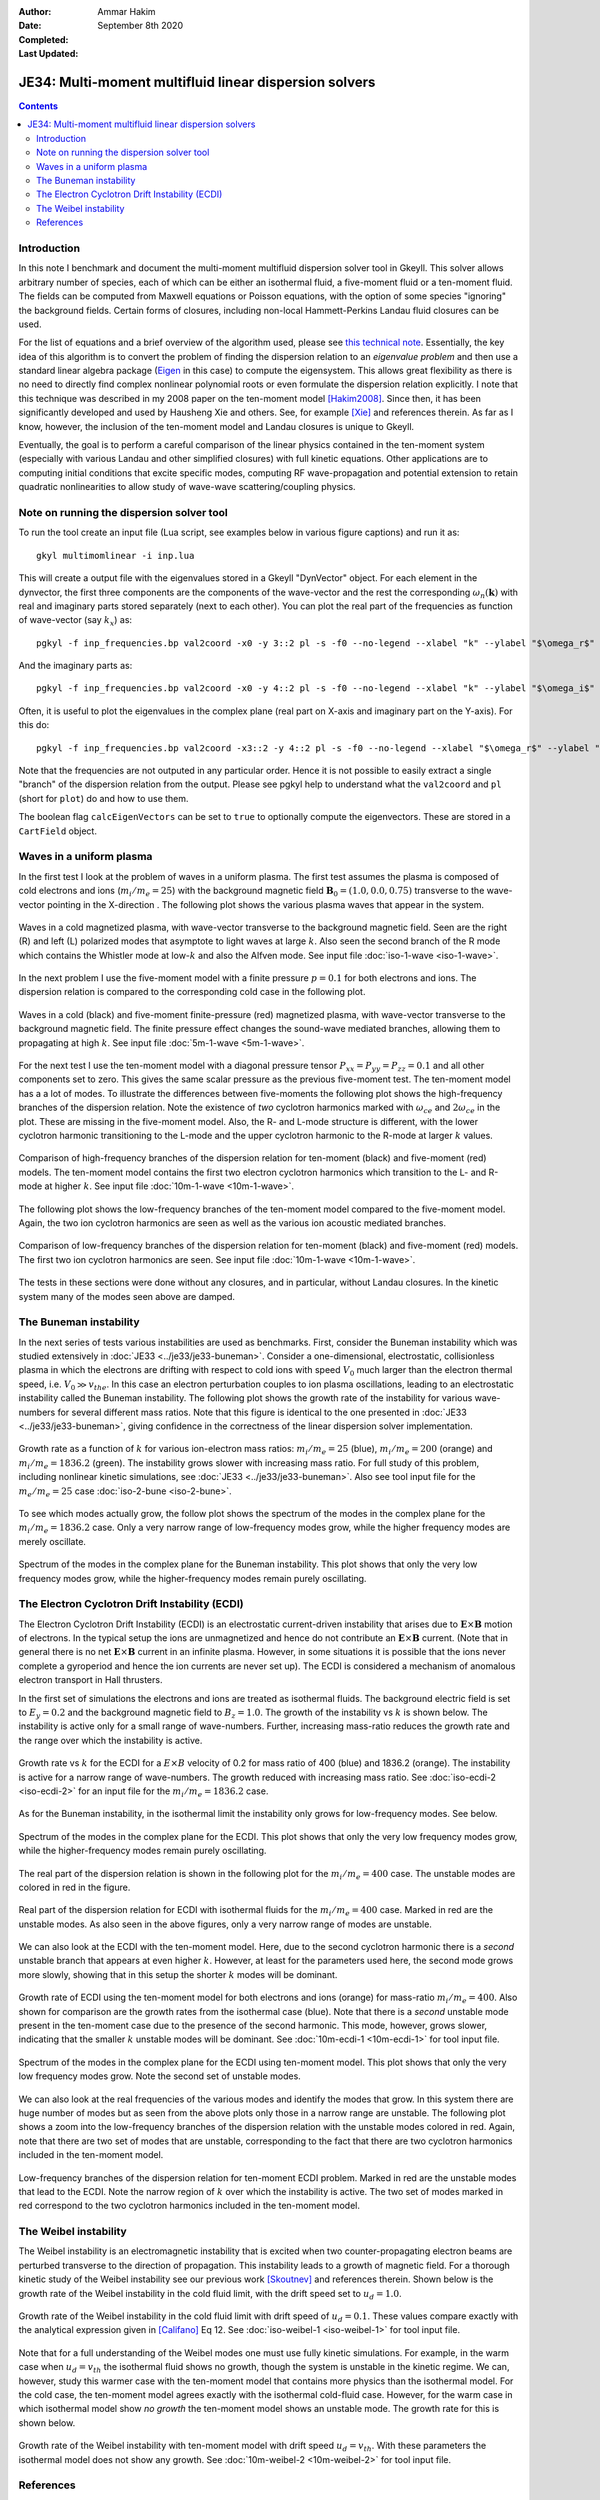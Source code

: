 :Author: Ammar Hakim
:Date: September 8th 2020
:Completed: 
:Last Updated:

JE34: Multi-moment multifluid linear dispersion solvers
=======================================================

.. contents::

Introduction
------------

In this note I benchmark and document the multi-moment multifluid
dispersion solver tool in Gkeyll. This solver allows arbitrary number
of species, each of which can be either an isothermal fluid, a
five-moment fluid or a ten-moment fluid. The fields can be computed
from Maxwell equations or Poisson equations, with the option of some
species "ignoring" the background fields. Certain forms of closures,
including non-local Hammett-Perkins Landau fluid closures can be used.

For the list of equations and a brief overview of the algorithm used,
please see `this technical note
<../../_static/files/gkyl-mom-lin.pdf>`_. Essentially, the key idea of
this algorithm is to convert the problem of finding the dispersion
relation to an *eigenvalue problem* and then use a standard linear
algebra package (`Eigen
<http://eigen.tuxfamily.org/index.php?title=Main_Page>`_ in this case)
to compute the eigensystem. This allows great flexibility as there is
no need to directly find complex nonlinear polynomial roots or even
formulate the dispersion relation explicitly. I note that this
technique was described in my 2008 paper on the ten-moment model
[Hakim2008]_. Since then, it has been significantly developed and used
by Hausheng Xie and others. See, for example [Xie]_ and references
therein. As far as I know, however, the inclusion of the ten-moment
model and Landau closures is unique to Gkeyll.

Eventually, the goal is to perform a careful comparison of the linear
physics contained in the ten-moment system (especially with various
Landau and other simplified closures) with full kinetic
equations. Other applications are to computing initial conditions that
excite specific modes, computing RF wave-propagation and potential
extension to retain quadratic nonlinearities to allow study of
wave-wave scattering/coupling physics.

Note on running the dispersion solver tool
------------------------------------------

To run the tool create an input file (Lua script, see examples below
in various figure captions) and run it as::

  gkyl multimomlinear -i inp.lua

This will create a output file with the eigenvalues stored in a Gkeyll
"DynVector" object. For each element in the dynvector, the first three
components are the components of the wave-vector and the rest the
corresponding :math:`\omega_n(\mathbf{k})` with real and imaginary
parts stored separately (next to each other). You can plot the real
part of the frequencies as function of wave-vector (say :math:`k_x`)
as::

  pgkyl -f inp_frequencies.bp val2coord -x0 -y 3::2 pl -s -f0 --no-legend --xlabel "k" --ylabel "$\omega_r$"

And the imaginary parts as::

  pgkyl -f inp_frequencies.bp val2coord -x0 -y 4::2 pl -s -f0 --no-legend --xlabel "k" --ylabel "$\omega_i$"

Often, it is useful to plot the eigenvalues in the complex plane (real
part on X-axis and imaginary part on the Y-axis). For this do::

  pgkyl -f inp_frequencies.bp val2coord -x3::2 -y 4::2 pl -s -f0 --no-legend --xlabel "$\omega_r$" --ylabel "$\omega_i$"  

Note that the frequencies are not outputed in any particular
order. Hence it is not possible to easily extract a single "branch" of
the dispersion relation from the output. Please see pgkyl help to
understand what the ``val2coord`` and ``pl`` (short for ``plot``) do
and how to use them.

The boolean flag ``calcEigenVectors`` can be set to ``true`` to
optionally compute the eigenvectors. These are stored in a
``CartField`` object.

Waves in a uniform plasma
-------------------------

In the first test I look at the problem of waves in a uniform
plasma. The first test assumes the plasma is composed of cold
electrons and ions (:math:`m_i/m_e = 25`) with the background magnetic
field :math:`\mathbf{B}_0 = (1.0, 0.0, 0.75)` transverse to the
wave-vector pointing in the X-direction . The following plot shows the
various plasma waves that appear in the system.

.. figure:: iso-cold-waves.png
  :width: 100%
  :align: center

  Waves in a cold magnetized plasma, with wave-vector transverse to
  the background magnetic field. Seen are the right (R) and left (L)
  polarized modes that asymptote to light waves at large
  :math:`k`. Also seen the second branch of the R mode which contains
  the Whistler mode at low-:math:`k` and also the Alfven mode. See
  input file :doc:`iso-1-wave <iso-1-wave>`.

In the next problem I use the five-moment model with a finite pressure
:math:`p = 0.1` for both electrons and ions. The dispersion relation
is compared to the corresponding cold case in the following plot.

.. figure:: iso-5m-cmp-cold.png
  :width: 100%
  :align: center

  Waves in a cold (black) and five-moment finite-pressure (red)
  magnetized plasma, with wave-vector transverse to the background
  magnetic field. The finite pressure effect changes the sound-wave
  mediated branches, allowing them to propagating at high :math:`k`.
  See input file :doc:`5m-1-wave <5m-1-wave>`.

For the next test I use the ten-moment model with a diagonal pressure
tensor :math:`P_{xx} = P_{yy} = P_{zz} = 0.1` and all other components
set to zero. This gives the same scalar pressure as the previous
five-moment test. The ten-moment model has a a lot of modes. To
illustrate the differences between five-moments the following plot
shows the high-frequency branches of the dispersion relation. Note the
existence of *two* cyclotron harmonics marked with :math:`\omega_{ce}`
and :math:`2 \omega_{ce}` in the plot. These are missing in the
five-moment model. Also, the R- and L-mode structure is different,
with the lower cyclotron harmonic transitioning to the L-mode and the
upper cyclotron harmonic to the R-mode at larger :math:`k` values.

.. figure:: 10m-5m-cmp-elc.png
  :width: 100%
  :align: center

  Comparison of high-frequency branches of the dispersion relation for
  ten-moment (black) and five-moment (red) models. The ten-moment
  model contains the first two electron cyclotron harmonics which
  transition to the L- and R-mode at higher :math:`k`. See input file
  :doc:`10m-1-wave <10m-1-wave>`.

The following plot shows the low-frequency branches of the ten-moment
model compared to the five-moment model. Again, the two ion cyclotron
harmonics are seen as well as the various ion acoustic mediated
branches.

.. figure:: 10m-5m-cmp-ion.png
  :width: 100%
  :align: center

  Comparison of low-frequency branches of the dispersion relation for
  ten-moment (black) and five-moment (red) models. The first two ion
  cyclotron harmonics are seen. See input file :doc:`10m-1-wave
  <10m-1-wave>`.

The tests in these sections were done without any closures, and in
particular, without Landau closures. In the kinetic system many of the
modes seen above are damped.

The Buneman instability
-----------------------

In the next series of tests various instabilities are used as
benchmarks. First, consider the Buneman instability which was studied
extensively in :doc:`JE33 <../je33/je33-buneman>`. Consider a
one-dimensional, electrostatic, collisionless plasma in which the
electrons are drifting with respect to cold ions with speed
:math:`V_0` much larger than the electron thermal speed,
i.e. :math:`V_0 \gg v_{the}`. In this case an electron perturbation
couples to ion plasma oscillations, leading to an electrostatic
instability called the Buneman instability. The following plot shows
the growth rate of the instability for various wave-numbers for
several different mass ratios. Note that this figure is identical to
the one presented in :doc:`JE33 <../je33/je33-buneman>`, giving
confidence in the correctness of the linear dispersion solver
implementation.

.. figure:: iso-bune-cmp.png
  :width: 100%
  :align: center

  Growth rate as a function of :math:`k` for various ion-electron mass
  ratios: :math:`m_i/m_e = 25` (blue), :math:`m_i/m_e = 200` (orange)
  and :math:`m_i/m_e = 1836.2` (green). The instability grows slower
  with increasing mass ratio. For full study of this problem,
  including nonlinear kinetic simulations, see :doc:`JE33
  <../je33/je33-buneman>`. Also see tool input file for the
  :math:`m_e/m_e = 25` case :doc:`iso-2-bune <iso-2-bune>`.

To see which modes actually grow, the follow plot shows the spectrum
of the modes in the complex plane for the :math:`m_i/m_e = 1836.2`
case. Only a very narrow range of low-frequency modes grow, while the
higher frequency modes are merely oscillate.

.. figure:: iso-bune-complex.png
  :width: 100%
  :align: center

  Spectrum of the modes in the complex plane for the Buneman
  instability. This plot shows that only the very low frequency modes
  grow, while the higher-frequency modes remain purely oscillating.

The Electron Cyclotron Drift Instability (ECDI)
-----------------------------------------------

The Electron Cyclotron Drift Instability (ECDI) is an electrostatic
current-driven instability that arises due to
:math:`\mathbf{E}\times\mathbf{B}` motion of electrons. In the typical
setup the ions are unmagnetized and hence do not contribute an
:math:`\mathbf{E}\times\mathbf{B}` current. (Note that in general
there is no net :math:`\mathbf{E}\times\mathbf{B}` current in an
infinite plasma. However, in some situations it is possible that the
ions never complete a gyroperiod and hence the ion currents are never
set up). The ECDI is considered a mechanism of anomalous electron
transport in Hall thrusters.

In the first set of simulations the electrons and ions are treated as
isothermal fluids. The background electric field is set to :math:`E_y
= 0.2` and the background magnetic field to :math:`B_z = 1.0`. The
growth of the instability vs :math:`k` is shown below. The instability
is active only for a small range of wave-numbers. Further, increasing
mass-ratio reduces the growth rate and the range over which the
instability is active.

.. figure:: iso-ecdi-growth.png
  :width: 100%
  :align: center

  Growth rate vs :math:`k` for the ECDI for a :math:`E\times B`
  velocity of 0.2 for mass ratio of 400 (blue) and 1836.2
  (orange). The instability is active for a narrow range of
  wave-numbers. The growth reduced with increasing mass ratio. See
  :doc:`iso-ecdi-2 <iso-ecdi-2>` for an input file for the
  :math:`m_i/m_e = 1836.2` case.

As for the Buneman instability, in the isothermal limit the
instability only grows for low-frequency modes. See below.

.. figure:: iso-ecdi-complex.png
  :width: 100%
  :align: center

  Spectrum of the modes in the complex plane for the ECDI. This plot
  shows that only the very low frequency modes grow, while the
  higher-frequency modes remain purely oscillating.

The real part of the dispersion relation is shown in the following
plot for the :math:`m_i/m_e = 400` case. The unstable modes are
colored in red in the figure.

.. figure:: iso-ecdi-real.png
  :width: 100%
  :align: center

  Real part of the dispersion relation for ECDI with isothermal fluids
  for the :math:`m_i/m_e = 400` case. Marked in red are the unstable
  modes. As also seen in the above figures, only a very narrow range
  of modes are unstable.
	    
We can also look at the ECDI with the ten-moment model. Here, due to
the second cyclotron harmonic there is a *second* unstable branch that
appears at even higher :math:`k`. However, at least for the parameters
used here, the second mode grows more slowly, showing that in this
setup the shorter :math:`k` modes will be dominant.

.. figure:: 10m-ecdi-growth.png
  :width: 100%
  :align: center

  Growth rate of ECDI using the ten-moment model for both electrons
  and ions (orange) for mass-ratio :math:`m_i/m_e = 400`. Also shown
  for comparison are the growth rates from the isothermal case
  (blue). Note that there is a *second* unstable mode present in the
  ten-moment case due to the presence of the second harmonic. This
  mode, however, grows slower, indicating that the smaller :math:`k`
  unstable modes will be dominant. See :doc:`10m-ecdi-1 <10m-ecdi-1>`
  for tool input file.

.. figure:: 10m-ecdi-complex.png
  :width: 100%
  :align: center

  Spectrum of the modes in the complex plane for the ECDI using
  ten-moment model. This plot shows that only the very low frequency
  modes grow. Note the second set of unstable modes.

We can also look at the real frequencies of the various modes and
identify the modes that grow. In this system there are huge number of
modes but as seen from the above plots only those in a narrow range
are unstable. The following plot shows a zoom into the low-frequency
branches of the dispersion relation with the unstable modes colored in
red. Again, note that there are two set of modes that are unstable,
corresponding to the fact that there are two cyclotron harmonics
included in the ten-moment model.

.. figure:: 10m-ecdi-real.png
  :width: 100%
  :align: center

  Low-frequency branches of the dispersion relation for ten-moment
  ECDI problem. Marked in red are the unstable modes that lead to the
  ECDI. Note the narrow region of :math:`k` over which the instability
  is active. The two set of modes marked in red correspond to the two
  cyclotron harmonics included in the ten-moment model.

The Weibel instability
----------------------

The Weibel instability is an electromagnetic instability that is
excited when two counter-propagating electron beams are perturbed
transverse to the direction of propagation. This instability leads to
a growth of magnetic field. For a thorough kinetic study of the Weibel
instability see our previous work [Skoutnev]_ and references
therein. Shown below is the growth rate of the Weibel instability in
the cold fluid limit, with the drift speed set to :math:`u_d =
1.0`. 

.. figure:: iso-weibel-growth.png
  :width: 100%
  :align: center

  Growth rate of the Weibel instability in the cold fluid limit with
  drift speed of :math:`u_d = 0.1`. These values compare exactly with
  the analytical expression given in [Califano]_ Eq 12. See
  :doc:`iso-weibel-1 <iso-weibel-1>` for tool input file.

Note that for a full understanding of the Weibel modes one must use
fully kinetic simulations. For example, in the warm case when
:math:`u_d = v_{th}` the isothermal fluid shows no growth, though the
system is unstable in the kinetic regime. We can, however, study this
warmer case with the ten-moment model that contains more physics than
the isothermal model. For the cold case, the ten-moment model agrees
exactly with the isothermal cold-fluid case. However, for the warm
case in which isothermal model show *no growth* the ten-moment model
shows an unstable mode. The growth rate for this is shown below.

.. figure:: 10m-weibel-growth.png
  :width: 100%
  :align: center

  Growth rate of the Weibel instability with ten-moment model with
  drift speed :math:`u_d = v_{th}`. With these parameters the
  isothermal model does not show any growth. See :doc:`10m-weibel-2
  <10m-weibel-2>` for tool input file.
       
References
----------

.. [Hakim2008] A.H. Hakim. "Extended MHD Modelling with the Ten-Moment
    Equations". *Journal of Fusion Energy*, **27** (1-2),
    36–43. http://doi.org/10.1007/s10894-007-9116-z

.. [Xie] H. Xie, Y. Xiao. "PDRK: A General Kinetic Dispersion Relation
    Solver for Magnetized Plasma". *Plasma Science and Technology*,
    **18** (2), 97–107. http://doi.org/10.1088/1009-0630/18/2/01

.. [Skoutnev] W. Skoutnev, A. Hakim, J. Juno, J.M TenBarge,
   "Temperature-dependent Saturation of Weibel-type Instabilities in
   Counter-streaming Plasmas". The Astrophysical Journal Letters,
   872(2), 2019. http://doi.org/10.3847/2041-8213/ab0556

.. [Califano] F. Califano, F. Pegoraro, S.V. Bulanov. "Spatial
   structure and time evolution of the Weibel instability in
   collisionless inhomogenous plasmas". Physical Review E, 56(1), 1–7,
   1997
